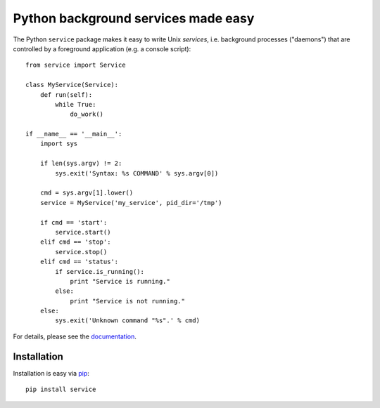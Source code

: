 Python background services made easy
####################################
The Python ``service`` package makes it easy to write Unix *services*, i.e.
background processes ("daemons") that are controlled by a foreground
application (e.g. a console script)::

    from service import Service

    class MyService(Service):
        def run(self):
            while True:
                do_work()

    if __name__ == '__main__':
        import sys

        if len(sys.argv) != 2:
            sys.exit('Syntax: %s COMMAND' % sys.argv[0])

        cmd = sys.argv[1].lower()
        service = MyService('my_service', pid_dir='/tmp')

        if cmd == 'start':
            service.start()
        elif cmd == 'stop':
            service.stop()
        elif cmd == 'status':
            if service.is_running():
                print "Service is running."
            else:
                print "Service is not running."
        else:
            sys.exit('Unknown command "%s".' % cmd)

For details, please see the documentation_.

.. _documentation: http://python-service.readthedocs.org/


Installation
============
Installation is easy via pip_::

    pip install service

.. _pip: https://pip.pypa.io/en/latest/index.html
